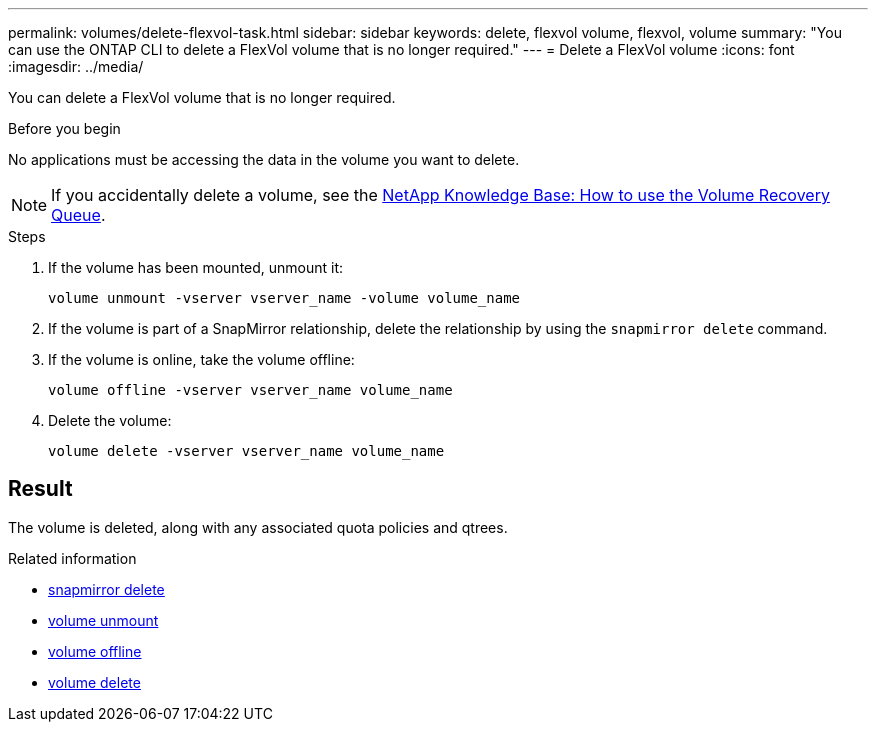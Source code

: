 ---
permalink: volumes/delete-flexvol-task.html
sidebar: sidebar
keywords: delete, flexvol volume, flexvol, volume
summary: "You can use the ONTAP CLI to delete a FlexVol volume that is no longer required."
---
= Delete a FlexVol volume
:icons: font
:imagesdir: ../media/

[.lead]
You can delete a FlexVol volume that is no longer required.

.Before you begin

No applications must be accessing the data in the volume you want to delete.

[NOTE]
====
If you accidentally delete a volume, see the link:https://kb.netapp.com/Advice_and_Troubleshooting/Data_Storage_Software/ONTAP_OS/How_to_use_the_Volume_Recovery_Queue[NetApp Knowledge Base: How to use the Volume Recovery Queue^].
====

.Steps

. If the volume has been mounted, unmount it:
+
`volume unmount -vserver vserver_name -volume volume_name`
. If the volume is part of a SnapMirror relationship, delete the relationship by using the `snapmirror delete` command.
. If the volume is online, take the volume offline:
+
`volume offline -vserver vserver_name volume_name`
. Delete the volume:
+
`volume delete -vserver vserver_name volume_name`

== Result

The volume is deleted, along with any associated quota policies and qtrees.

.Related information
* link:https://docs.netapp.com/us-en/ontap-cli/snapmirror-delete.html[snapmirror delete]
* link:https://docs.netapp.com/us-en/ontap-cli/volume-unmount.html[volume unmount]
* link:https://docs.netapp.com/us-en/ontap-cli/volume-offline.html[volume offline]
* link:https://docs.netapp.com/us-en/ontap-cli/volume-delete.html[volume delete]


// 2025 July 03, ONTAPDOC-2960
// 2025 Mar 19, ONTAPDOC-2758
// 2022-07-18, BURT 1485042
// ONTAPDOC-2119/GH-1818 2024-6-26